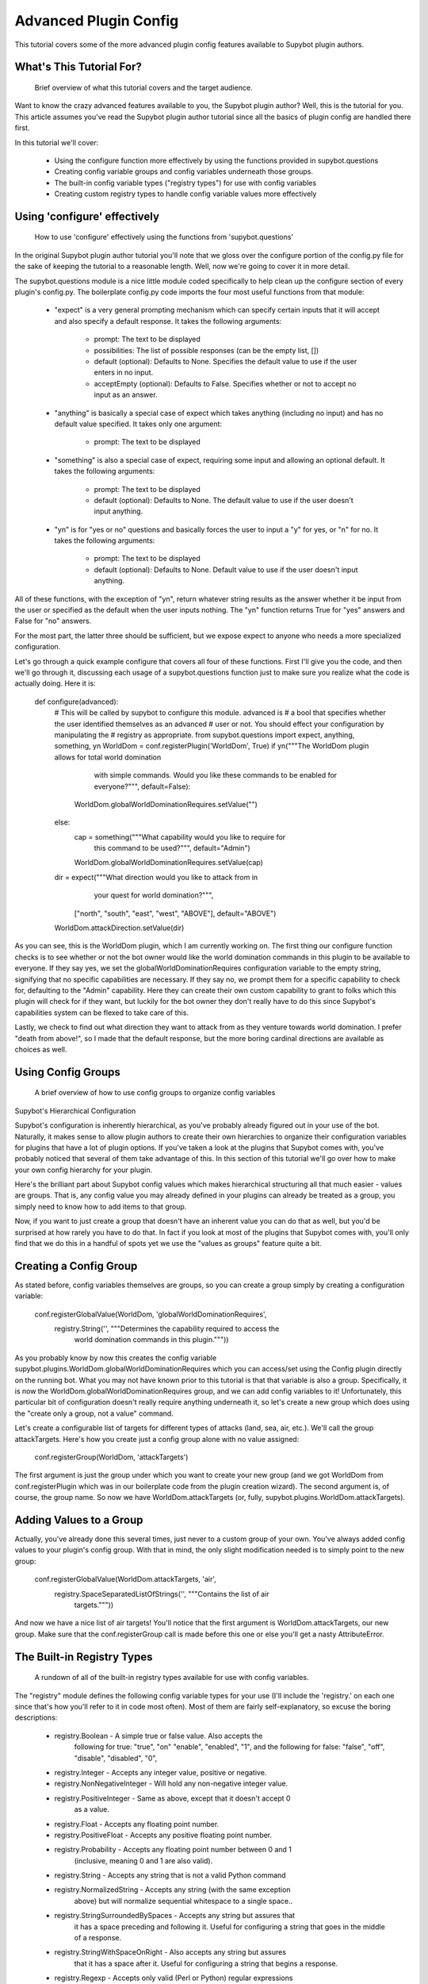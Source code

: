 Advanced Plugin Config
----------------------
This tutorial covers some of the more advanced plugin config features available
to Supybot plugin authors.

What's This Tutorial For?
=========================
  Brief overview of what this tutorial covers and the target audience.

Want to know the crazy advanced features available to you, the Supybot plugin
author? Well, this is the tutorial for you. This article assumes you've read
the Supybot plugin author tutorial since all the basics of plugin config are
handled there first.

In this tutorial we'll cover:

    * Using the configure function more effectively by using the functions
      provided in supybot.questions
    * Creating config variable groups and config variables underneath those
      groups.
    * The built-in config variable types ("registry types") for use with config
      variables
    * Creating custom registry types to handle config variable values more
      effectively

Using 'configure' effectively
=============================
  How to use 'configure' effectively using the functions from
  'supybot.questions'

In the original Supybot plugin author tutorial you'll note that we gloss over
the configure portion of the config.py file for the sake of keeping the
tutorial to a reasonable length. Well, now we're going to cover it in more
detail.

The supybot.questions module is a nice little module coded specifically to help
clean up the configure section of every plugin's config.py. The boilerplate
config.py code imports the four most useful functions from that module:

    * "expect" is a very general prompting mechanism which can specify certain
      inputs that it will accept and also specify a default response. It takes
      the following arguments:
          - prompt: The text to be displayed
          - possibilities: The list of possible responses (can be the empty
            list, [])
          - default (optional): Defaults to None. Specifies the default value
            to use if the user enters in no input.
          - acceptEmpty (optional): Defaults to False. Specifies whether or not
            to accept no input as an answer.

    * "anything" is basically a special case of expect which takes anything
      (including no input) and has no default value specified. It takes only
      one argument:
          - prompt: The text to be displayed

    * "something" is also a special case of expect, requiring some input and
      allowing an optional default. It takes the following arguments:
          - prompt: The text to be displayed
          - default (optional): Defaults to None. The default value to use if
            the user doesn't input anything.

    * "yn" is for "yes or no" questions and basically forces the user to input
      a "y" for yes, or "n" for no. It takes the following arguments:
          - prompt: The text to be displayed
          - default (optional): Defaults to None. Default value to use if the
            user doesn't input anything.

All of these functions, with the exception of "yn", return whatever string
results as the answer whether it be input from the user or specified as the
default when the user inputs nothing. The "yn" function returns True for "yes"
answers and False for "no" answers.

For the most part, the latter three should be sufficient, but we expose expect
to anyone who needs a more specialized configuration.

Let's go through a quick example configure that covers all four of these
functions. First I'll give you the code, and then we'll go through it,
discussing each usage of a supybot.questions function just to make sure you
realize what the code is actually doing. Here it is:

  def configure(advanced):
      # This will be called by supybot to configure this module.  advanced is
      # a bool that specifies whether the user identified themselves as an advanced
      # user or not.  You should effect your configuration by manipulating the
      # registry as appropriate.
      from supybot.questions import expect, anything, something, yn
      WorldDom = conf.registerPlugin('WorldDom', True)
      if yn("""The WorldDom plugin allows for total world domination
               with simple commands.  Would you like these commands to
               be enabled for everyone?""", default=False):
          WorldDom.globalWorldDominationRequires.setValue("")
      else:
          cap = something("""What capability would you like to require for
                             this command to be used?""", default="Admin")
          WorldDom.globalWorldDominationRequires.setValue(cap)
      dir = expect("""What direction would you like to attack from in
                      your quest for world domination?""",
                   ["north", "south", "east", "west", "ABOVE"],
                   default="ABOVE")
      WorldDom.attackDirection.setValue(dir)

As you can see, this is the WorldDom plugin, which I am currently working on.
The first thing our configure function checks is to see whether or not the bot
owner would like the world domination commands in this plugin to be available
to everyone. If they say yes, we set the globalWorldDominationRequires
configuration variable to the empty string, signifying that no specific
capabilities are necessary. If they say no, we prompt them for a specific
capability to check for, defaulting to the "Admin" capability. Here they can
create their own custom capability to grant to folks which this plugin will
check for if they want, but luckily for the bot owner they don't really have to
do this since Supybot's capabilities system can be flexed to take care of this.

Lastly, we check to find out what direction they want to attack from as they
venture towards world domination. I prefer "death from above!", so I made that
the default response, but the more boring cardinal directions are available as
choices as well.

Using Config Groups
===================
  A brief overview of how to use config groups to organize config variables

Supybot's Hierarchical Configuration

Supybot's configuration is inherently hierarchical, as you've probably already
figured out in your use of the bot. Naturally, it makes sense to allow plugin
authors to create their own hierarchies to organize their configuration
variables for plugins that have a lot of plugin options. If you've taken a look
at the plugins that Supybot comes with, you've probably noticed that several of
them take advantage of this. In this section of this tutorial we'll go over how
to make your own config hierarchy for your plugin.

Here's the brilliant part about Supybot config values which makes hierarchical
structuring all that much easier - values are groups. That is, any config value
you may already defined in your plugins can already be treated as a group, you
simply need to know how to add items to that group.

Now, if you want to just create a group that doesn't have an inherent value you
can do that as well, but you'd be surprised at how rarely you have to do that.
In fact if you look at most of the plugins that Supybot comes with, you'll only
find that we do this in a handful of spots yet we use the "values as groups"
feature quite a bit.

Creating a Config Group
=======================

As stated before, config variables themselves are groups, so you can create a
group simply by creating a configuration variable:

    conf.registerGlobalValue(WorldDom, 'globalWorldDominationRequires',
        registry.String('', """Determines the capability required to access the
                               world domination commands in this plugin."""))

As you probably know by now this creates the config variable
supybot.plugins.WorldDom.globalWorldDominationRequires which you can access/set
using the Config plugin directly on the running bot. What you may not have
known prior to this tutorial is that that variable is also a group.
Specifically, it is now the WorldDom.globalWorldDominationRequires group, and
we can add config variables to it! Unfortunately, this particular bit of
configuration doesn't really require anything underneath it, so let's create a
new group which does using the "create only a group, not a value" command.

Let's create a configurable list of targets for different types of attacks
(land, sea, air, etc.). We'll call the group attackTargets. Here's how you
create just a config group alone with no value assigned:

    conf.registerGroup(WorldDom, 'attackTargets')

The first argument is just the group under which you want to create your new
group (and we got WorldDom from conf.registerPlugin which was in our
boilerplate code from the plugin creation wizard). The second argument is, of
course, the group name. So now we have WorldDom.attackTargets (or, fully,
supybot.plugins.WorldDom.attackTargets).

Adding Values to a Group
========================

Actually, you've already done this several times, just never to a custom group
of your own. You've always added config values to your plugin's config group.
With that in mind, the only slight modification needed is to simply point to
the new group:

    conf.registerGlobalValue(WorldDom.attackTargets, 'air',
        registry.SpaceSeparatedListOfStrings('', """Contains the list of air
                                                    targets."""))

And now we have a nice list of air targets! You'll notice that the first
argument is WorldDom.attackTargets, our new group. Make sure that the
conf.registerGroup call is made before this one or else you'll get a nasty
AttributeError.

The Built-in Registry Types
===========================
  A rundown of all of the built-in registry types available for use with config
  variables.

The "registry" module defines the following config variable types for your use
(I'll include the 'registry.' on each one since that's how you'll refer to it in
code most often). Most of them are fairly self-explanatory, so excuse the
boring descriptions:

    * registry.Boolean - A simple true or false value. Also accepts the
        following for true: "true", "on" "enable", "enabled", "1", and the
        following for false: "false", "off", "disable", "disabled", "0",

    * registry.Integer - Accepts any integer value, positive or negative.

    * registry.NonNegativeInteger - Will hold any non-negative integer value.

    * registry.PositiveInteger - Same as above, except that it doesn't accept 0
        as a value.

    * registry.Float - Accepts any floating point number.

    * registry.PositiveFloat - Accepts any positive floating point number.

    * registry.Probability - Accepts any floating point number between 0 and 1
        (inclusive, meaning 0 and 1 are also valid).

    * registry.String - Accepts any string that is not a valid Python command

    * registry.NormalizedString - Accepts any string (with the same exception
        above) but will normalize sequential whitespace to a single space..

    * registry.StringSurroundedBySpaces - Accepts any string but assures that
        it has a space preceding and following it. Useful for configuring a
        string that goes in the middle of a response.

    * registry.StringWithSpaceOnRight - Also accepts any string but assures
        that it has a space after it. Useful for configuring a string that
        begins a response.

    * registry.Regexp - Accepts only valid (Perl or Python) regular expressions

    * registry.SpaceSeparatedListOfStrings - Accepts a space-separated list of
        strings.

There are a few other built-in registry types that are available but are not
usable in their current state, only by creating custom registry types, which
we'll go over in the next section.

Custom Registry Types
=====================
  How to create and use your own custom registry types for use in customizing
  plugin config variables.

Why Create Custom Registry Types?

For most configuration, the provided types in the registry module are
sufficient. However, for some configuration variables it's not only convenient
to use custom registry types, it's actually recommended. Customizing registry
types allows for tighter restrictions on the values that get set and for
greater error-checking than is possible with the provided types.

What Defines a Registry Type?

First and foremost, it needs to subclass one of the existing registry types
from the registry module, whether it be one of the ones in the previous section
or one of the other classes in registry specifically designed to be subclassed.

Also it defines a number of other nice things: a custom error message for your
type, customized value-setting (transforming the data you get into something
else if wanted), etc.

Creating Your First Custom Registry Type

As stated above, priority number one is that you subclass one of the types in
the registry module. Basically, you just subclass one of those and then
customize whatever you want. Then you can use it all you want in your own
plugins. We'll do a quick example to demonstrate.

We already have registry.Integer and registry.PositiveInteger, but let's say we
want to accept only negative integers. We can create our own NegativeInteger
registry type like so:

    class NegativeInteger(registry.Integer):
        """Value must be a negative integer."""
        def setValue(self, v):
            if v >= 0:
                self.error()
            registry.Integer.setValue(self, v)

All we need to do is define a new error message for our custom registry type
(specified by the docstring for the class), and customize the setValue
function. Note that all you have to do when you want to signify that you've
gotten an invalid value is to call self.error(). Finally, we call the parent
class's setValue to actually set the value.

What Else Can I Customize?

Well, the error string and the setValue function are the most useful things
that are available for customization, but there are other things. For examples,
look at the actual built-in registry types defined in registry.py (in the src
directory distributed with the bot).

What Subclasses Can I Use?

Chances are one of the built-in types in the previous section will be
sufficient, but there are a few others of note which deserve mention:

    * registry.Value - Provides all the core functionality of registry types
        (including acting as a group for other config variables to reside
        underneath), but nothing more.

    * registry.OnlySomeStrings - Allows you to specify only a certain set of
        strings as valid values. Simply override validStrings in the inheriting
        class and you're ready to go.

    * registry.SeparatedListOf - The generic class which is the parent class to
        registry.SpaceSeparatedListOfStrings. Allows you to customize four
        things: the type of sequence it is (list, set, tuple, etc.), what each
        item must be (String, Boolean, etc.), what separates each item in the
        sequence (using custom splitter/joiner functions), and whether or not
        the sequence is to be sorted.  Look at the definitions of
        registry.SpaceSeparatedListOfStrings and
        registry.CommaSeparatedListOfStrings at the bottom of registry.py for
        more information. Also, there will be an example using this in the
        section below.

Using My Custom Registry Type

Using your new registry type is relatively straightforward. Instead of using
whatever registry built-in you might have used before, now use your own custom
class. Let's say we define a registry type to handle a comma-separated list of
probabilities:

    class CommaSeparatedListOfProbabilities(registry.SeparatedListOf):
        Value = registry.Probability
        def splitter(self, s):
            return re.split(r'\s*,\s*', s)
        joiner = ', '.join

Now, to use that type we simply have to specify it whenever we create a config
variable using it:

    conf.registerGlobalValue(SomePlugin, 'someConfVar',
        CommaSeparatedListOfProbabilities('0.0, 1.0', """Holds the list of
        probabilities for whatever."""))

Note that we initialize it just the same as we do any other registry type, with
two arguments: the default value, and then the description of the config
variable.

